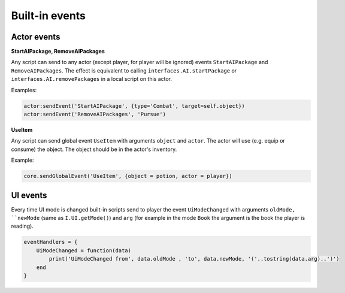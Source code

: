 Built-in events
===============

Actor events
------------

**StartAIPackage, RemoveAIPackages**

Any script can send to any actor (except player, for player will be ignored) events ``StartAIPackage`` and ``RemoveAIPackages``.
The effect is equivalent to calling ``interfaces.AI.startPackage`` or ``interfaces.AI.removePackages`` in a local script on this actor.

Examples:

.. code-block:: Lua

    actor:sendEvent('StartAIPackage', {type='Combat', target=self.object})
    actor:sendEvent('RemoveAIPackages', 'Pursue')

**UseItem**

Any script can send global event ``UseItem`` with arguments ``object`` and ``actor``.
The actor will use (e.g. equip or consume) the object. The object should be in the actor's inventory.

Example:

.. code-block:: Lua

    core.sendGlobalEvent('UseItem', {object = potion, actor = player})

UI events
---------

Every time UI mode is changed built-in scripts send to player the event ``UiModeChanged`` with arguments ``oldMode, ``newMode`` (same as ``I.UI.getMode()``)
and ``arg`` (for example in the mode ``Book`` the argument is the book the player is reading).

.. code-block:: Lua

    eventHandlers = {
        UiModeChanged = function(data)
            print('UiModeChanged from', data.oldMode , 'to', data.newMode, '('..tostring(data.arg)..')')
        end
    }
